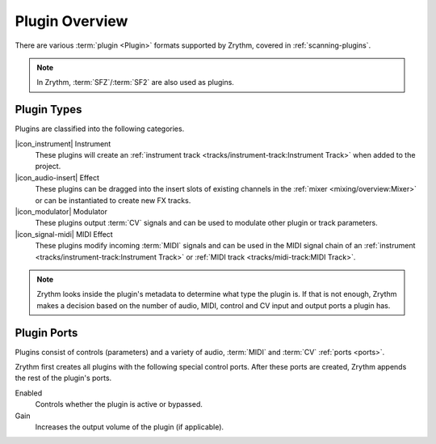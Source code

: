 .. This is part of the Zrythm Manual.
   Copyright (C) 2020 Alexandros Theodotou <alex at zrythm dot org>
   See the file index.rst for copying conditions.

Plugin Overview
===============

There are various :term:`plugin <Plugin>`
formats supported by Zrythm, covered in
:ref:`scanning-plugins`.

.. note:: In Zrythm, :term:`SFZ`/:term:`SF2` are also
   used as plugins.

.. _plugin-types:

Plugin Types
------------

Plugins are classified into the following categories.

|icon_instrument| Instrument
  These plugins will create an
  :ref:`instrument track <tracks/instrument-track:Instrument Track>`
  when added to the project.

|icon_audio-insert| Effect
  These plugins can be dragged into the insert slots
  of existing channels in the
  :ref:`mixer <mixing/overview:Mixer>` or can be
  instantiated to create new FX tracks.

|icon_modulator| Modulator
  These plugins output :term:`CV` signals and can be
  used to modulate other plugin or track parameters.

|icon_signal-midi| MIDI Effect
  These plugins modify incoming :term:`MIDI` signals
  and can be used in the MIDI signal chain of an
  :ref:`instrument <tracks/instrument-track:Instrument Track>` or
  :ref:`MIDI track <tracks/midi-track:MIDI Track>`.

.. note::
  Zrythm looks inside the plugin's metadata to
  determine what type the plugin is. If that is not
  enough, Zrythm makes a decision based on the
  number of audio, MIDI, control and CV input and
  output ports a plugin has.

Plugin Ports
------------
Plugins consist of controls (parameters) and
a variety of audio, :term:`MIDI` and :term:`CV`
:ref:`ports <ports>`.

Zrythm first creates all plugins with the following
special control ports.
After these ports are created, Zrythm appends
the rest of the plugin's ports.

Enabled
  Controls whether the plugin is active or bypassed.

Gain
  Increases the output volume of the plugin (if
  applicable).

.. seealso::
   All of the plugin's ports will be shown in the
   plugin's
   :ref:`inspector page <plugins-files/plugins/inspector-page:Inspector Page>`
